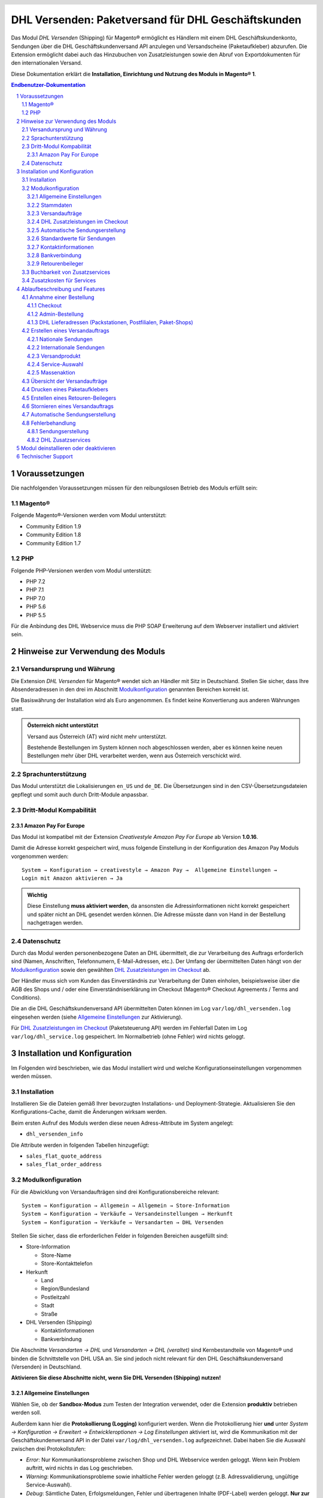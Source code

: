 .. |date| date:: %Y-%m-%d
.. |year| date:: %Y

.. footer::
   .. class:: footertable

   +-------------------------+-------------------------+
   | Stand: |date|           | .. class:: rightalign   |
   |                         |                         |
   |                         | ###Page###/###Total###  |
   +-------------------------+-------------------------+

.. header::
   .. image:: images/dhl.jpg
      :width: 4.5cm
      :height: 1.2cm
      :align: right

.. sectnum::

===================================================
DHL Versenden: Paketversand für DHL Geschäftskunden
===================================================

Das Modul *DHL Versenden* (Shipping) für Magento® ermöglicht es Händlern mit einem
DHL Geschäftskundenkonto, Sendungen über die DHL Geschäftskundenversand API
anzulegen und Versandscheine (Paketaufkleber) abzurufen. Die Extension
ermöglicht dabei auch das Hinzubuchen von Zusatzleistungen sowie den Abruf von
Exportdokumenten für den internationalen Versand.

Diese Dokumentation erklärt die **Installation, Einrichtung und Nutzung des Moduls
in Magento® 1**.

.. raw:: pdf

   PageBreak

.. contents:: Endbenutzer-Dokumentation

.. raw:: pdf

   PageBreak

Voraussetzungen
===============

Die nachfolgenden Voraussetzungen müssen für den reibungslosen Betrieb des Moduls erfüllt sein:

Magento®
--------

Folgende Magento®-Versionen werden vom Modul unterstützt:

- Community Edition 1.9
- Community Edition 1.8
- Community Edition 1.7

PHP
---

Folgende PHP-Versionen werden vom Modul unterstützt:

- PHP 7.2
- PHP 7.1
- PHP 7.0
- PHP 5.6
- PHP 5.5

Für die Anbindung des DHL Webservice muss die PHP SOAP Erweiterung auf dem
Webserver installiert und aktiviert sein.

Hinweise zur Verwendung des Moduls
==================================

Versandursprung und Währung
---------------------------

Die Extension *DHL Versenden* für Magento® wendet sich an Händler mit Sitz in
Deutschland. Stellen Sie sicher, dass Ihre Absenderadressen in
den drei im Abschnitt Modulkonfiguration_ genannten Bereichen korrekt ist.

Die Basiswährung der Installation wird als Euro angenommen. Es findet keine
Konvertierung aus anderen Währungen statt.

.. admonition:: Österreich nicht unterstützt

   Versand aus Österreich (AT) wird nicht mehr unterstützt.

   Bestehende Bestellungen im System können noch abgeschlossen werden, aber es können
   keine neuen Bestellungen mehr über DHL verarbeitet werden, wenn aus Österreich
   verschickt wird.

Sprachunterstützung
-------------------

Das Modul unterstützt die Lokalisierungen ``en_US`` und ``de_DE``. Die Übersetzungen
sind in den CSV-Übersetzungsdateien gepflegt und somit auch durch Dritt-Module anpassbar.

Dritt-Modul Kompabilität
------------------------

Amazon Pay For Europe
~~~~~~~~~~~~~~~~~~~~~

Das Modul ist kompatibel mit der Extension *Creativestyle Amazon Pay For Europe* ab
Version **1.0.16**.

Damit die Adresse korrekt gespeichert wird, muss folgende Einstellung in der Konfiguration des Amazon Pay Moduls vorgenommen werden:

::

    System → Konfiguration → creativestyle → Amazon Pay →  Allgemeine Einstellungen →
    Login mit Amazon aktivieren → Ja

.. admonition:: Wichtig

   Diese Einstellung **muss aktiviert werden**, da ansonsten die Adressinformationen nicht
   korrekt gespeichert und später nicht an DHL gesendet werden können. Die Adresse müsste
   dann von Hand in der Bestellung nachgetragen werden.

Datenschutz
-----------

Durch das Modul werden personenbezogene Daten an DHL übermittelt, die zur Verarbeitung des Auftrags
erforderlich sind (Namen, Anschriften, Telefonnumern, E-Mail-Adressen, etc.). Der Umfang der
übermittelten Daten hängt von der `Modulkonfiguration`_ sowie den gewählten
`DHL Zusatzleistungen im Checkout`_ ab.

Der Händler muss sich vom Kunden das Einverständnis zur Verarbeitung der Daten einholen,
beispielsweise über die AGB des Shops und / oder eine Einverständniserklärung im Checkout (Magento®
Checkout Agreements / Terms and Conditions).

Die an die DHL Geschäftskundenversand API übermittelten Daten können im Log ``var/log/dhl_versenden.log``
eingesehen werden (siehe `Allgemeine Einstellungen`_ zur Aktivierung).

Für `DHL Zusatzleistungen im Checkout`_ (Paketsteuerung API) werden im Fehlerfall Daten im Log
``var/log/dhl_service.log`` gespeichert. Im Normalbetrieb (ohne Fehler) wird nichts geloggt.

.. raw:: pdf

   PageBreak

Installation und Konfiguration
==============================

Im Folgenden wird beschrieben, wie das Modul installiert wird und welche
Konfigurationseinstellungen vorgenommen werden müssen.

Installation
------------

Installieren Sie die Dateien gemäß Ihrer bevorzugten Installations- und
Deployment-Strategie. Aktualisieren Sie den Konfigurations-Cache, damit die
Änderungen wirksam werden.

Beim ersten Aufruf des Moduls werden diese neuen Adress-Attribute im System angelegt:

- ``dhl_versenden_info``

Die Attribute werden in folgenden Tabellen hinzugefügt:

- ``sales_flat_quote_address``
- ``sales_flat_order_address``

Modulkonfiguration
------------------

Für die Abwicklung von Versandaufträgen sind drei Konfigurationsbereiche relevant:

::

    System → Konfiguration → Allgemein → Allgemein → Store-Information
    System → Konfiguration → Verkäufe → Versandeinstellungen → Herkunft
    System → Konfiguration → Verkäufe → Versandarten → DHL Versenden

Stellen Sie sicher, dass die erforderlichen Felder in folgenden Bereichen
ausgefüllt sind:

* Store-Information

  * Store-Name
  * Store-Kontakttelefon

* Herkunft

  * Land
  * Region/Bundesland
  * Postleitzahl
  * Stadt
  * Straße

* DHL Versenden (Shipping)

  * Kontaktinformationen
  * Bankverbindung

Die Abschnitte *Versandarten → DHL* und *Versandarten → DHL (veraltet)*
sind Kernbestandteile von Magento® und binden die Schnittstelle von DHL USA an.
Sie sind jedoch nicht relevant für den DHL Geschäftskundenversand (Versenden)
in Deutschland.

**Aktivieren Sie diese Abschnitte nicht, wenn Sie DHL Versenden (Shipping) nutzen!**

.. raw:: pdf

   PageBreak

Allgemeine Einstellungen
~~~~~~~~~~~~~~~~~~~~~~~~

Wählen Sie, ob der **Sandbox-Modus** zum Testen der Integration verwendet, oder die Extension
**produktiv** betrieben werden soll.

Außerdem kann hier die **Protokollierung (Logging)** konfiguriert werden. Wenn die Protokollierung
hier **und** unter *System → Konfiguration → Erweitert → Entwickleroptionen → Log
Einstellungen* aktiviert ist, wird die Kommunikation mit der Geschäftskundenversand API in der Datei
``var/log/dhl_versenden.log`` aufgezeichnet. Dabei haben Sie die Auswahl zwischen
drei Protokollstufen:

* *Error*: Nur Kommunikationsprobleme zwischen Shop und DHL Webservice werden geloggt. Wenn
  kein Problem auftritt, wird nichts in das Log geschrieben.
* *Warning*: Kommunikationsprobleme sowie inhaltliche Fehler werden geloggt (z.B. Adressvalidierung,
  ungültige Service-Auswahl).
* *Debug*: Sämtliche Daten, Erfolgsmeldungen, Fehler und übertragenen Inhalte (PDF-Label) werden
  geloggt. **Nur zur Fehlersuche empfohlen.**

.. admonition:: Hinweise zum Logging

   Stellen Sie sicher, dass die Log-Dateien regelmäßig bereinigt bzw. archiviert werden.
   Die Logs werden durch das Modul nicht automatisch gelöscht. Personenbezogene Daten dürfen nur so
   lange vorgehalten bzw. gespeichert werden, wie unbedingt erforderlich.

   Log-Dateien:

   * ``var/log/dhl_versenden.log`` für Label-Erstellung (Geschäftskundenversand API)
   * ``var/log/dhl_service.log`` für DHL Zusatzservices (Paketsteuerung API)

Stammdaten
~~~~~~~~~~

Im Konfigurationsbereich *Stammdaten* werden Ihre Zugangsdaten für den DHL Webservice
hinterlegt, die für den Produktivmodus erforderlich sind. Die Zugangsdaten erhalten
DHL Vertragskunden über den Vertrieb DHL Paket.

Eine detaillierte Anleitung zur Einrichtung der Teilnahmenummern finden Sie in `diesem Artikel
in der Wissensdatenbank <http://dhl.support.netresearch.de/support/solutions/articles/12000024658>`_.

.. raw:: pdf

   PageBreak

Versandaufträge
~~~~~~~~~~~~~~~

Im Konfigurationsbereich *Versandaufträge* werden Einstellungen vorgenommen, die
für die Erteilung von Versandaufträgen über den DHL Webservice erforderlich sind.

* *Nur leitkodierbare Versandaufträge erteilen*: Ist diese Einstellung aktiviert,
  wird DHL nur Sendungen akzeptieren, deren Adressen absolut korrekt sind. Ansonsten
  lehnt DHL die Sendung mit einer Fehlermeldung ab. Wenn diese Einstellung abgeschaltet
  ist, wird DHL versuchen, fehlerhafte Lieferadressen automatisch korrekt zuzuordnen,
  wofür ein Nachkodierungsentgelt erhoben wird. Wenn die Adresse überhaupt nicht
  zugeordnet werden kann, wird die Sendung dennoch abgelehnt.
* *Empfänger-Telefonnummer übertragen*: Hiermit kann gesteuert werden, ob die Telefonnummer
  des Käufers bei der Sendungserstellung an DHL übermittelt werden soll. Siehe auch Hinweise
  zum `Datenschutz`_.
* *Gewichtseinheit*: Legen Sie fest, ob die Gewichtsangaben in Ihrem Katalog in
  Gramm oder Kilogramm gepflegt sind. Bei Bedarf wird das Gewicht während der
  Übertragung an DHL auf Kilogramm umgerechnet.
* *Versandarten für DHL Versenden*: Legen Sie fest, welche Versandarten mit DHL
  verknüpft sein sollen. Für die hier ausgewählten Versandarten werden im Checkout die
  verfügbaren DHL Zusatzleistungen angeboten und DHL-Label erzeugt, wenn der Lieferschein
  in Magento® angelegt wird.
* *Nachnahme-Zahlarten für DHL Versenden*: Legen Sie fest, bei welchen Zahlarten es sich
  um Nachnahme-Zahlarten handelt. Wenn eine dieser Zahlarten verwendet wird, wird ein
  Nachnahme-Label erzeugt.

.. raw:: pdf

   PageBreak

DHL Zusatzleistungen im Checkout
~~~~~~~~~~~~~~~~~~~~~~~~~~~~~~~~

Im Konfigurationsbereich *DHL Zusatzleistungen im Checkout* legen Sie fest,
welche im Rahmen des DHL Geschäftskundenversand zubuchbaren Services Ihren Kunden
angeboten werden.

Beachten Sie bitte auch die Hinweise zur `Buchbarkeit von Zusatzservices`_ sowie die
`Zusatzkosten für Services`_ und die Hinweise zum `Datenschutz`_.

* *Ablageort*: Der Kunde wählt einen alternativen Ablageort für seine Sendung,
  falls er nicht angetroffen wird.
* *Nachbar*: Der Kunde wählt eine alternative Adresse in der Nachbarschaft
  für die Abgabe der Sendung, falls er nicht angetroffen wird.
* *Automatische Paketankündigung*: Der Kunde wird per E-Mail von DHL über den Status seiner
  Sendung informiert. Hierzu wird die E-Mail-Adresse des Kunden an DHL übermittelt (siehe
  Hinweise zum `Datenschutz`_). Wählen Sie hier aus folgenden Optionen:

  * *Ja*: Der Service wird immer hinzugebucht. Im Checkout wird keine Auswahl angezeigt.
  * *Aktivieren auf Kundenwunsch*: Der Kunde kann im Checkout wählen, ob der Service gebucht werden soll.
  * *Nein*: Der Service wird nie hinzugebucht.

* *Liefertag*: Der Kunde wählt einen festgelegten Tag für seine Sendung,
  an welchem die Lieferung ankommen soll. Die verfügbaren Liefertage werden dynamisch
  angezeigt, basierend auf der Empfängeradresse.

* *Liefertag Aufpreis (Serviceaufschlag)*: Dieser Betrag wird zu den Versandkosten
  hinzu addiert, wenn der Zusatzservice verwendet wird. Verwenden Sie Punkt statt Komma
  als Trennzeichen. Der Betrag muss in Brutto angegeben werden (einschl. Steuern).
  Wenn Sie die Zusatzkosten nicht an den Kunden weiterreichen wollen, tragen Sie hier
  ``0`` ein.
* *Liefertag  Serviceaufschlag Hinweistext*: Dieser Text wird dem Kunden
  im Checkout angezeigt, wenn der Zusatzservice ausgewählt wird. Sie können den
  Platzhalter ``$1`` im Text verwenden, welcher im Checkout durch den Zusatzbetrag
  und die Währung ersetzt wird.
* *Annahmeschluss*: Legt den Zeitpunkt fest, bis zu dem eingegangene Bestellungen
  noch am selben Tag abgeschickt werden. Bestellungen, die *nach* Annahmeschluss
  eingehen, werden nicht mehr am selben Tag verschickt. Der früheste Liefertag
  verschiebt sich dann um einen Tag.

.. admonition:: Hinweis zu Annahmeschluss

   Damit die Zeitschwelle korrekt berechnet wird, muss die Systemzeit auf Ihrem Server richtig
   gesetzt sein. Achten Sie auf eventuelle Verschiebungen durch Sommer- bzw. Winterzeit oder
   abweichende Zeitzonen. Ändern Sie wenn nötig die Annahmeschluss-Zeit, um dies auszugleichen.

.. raw:: pdf

   PageBreak

Automatische Sendungserstellung
~~~~~~~~~~~~~~~~~~~~~~~~~~~~~~~

Im Konfigurationsbereich *Automatische Sendungserstellung* legen Sie fest, ob
automatisch Lieferscheine erzeugt und Paketaufkleber abgerufen werden sollen (per Cronjob).

Die Einstellung *Kundenbenachrichtigung* ermöglicht es, die Versandinformationen per E-Mail
an den Kunden zu schicken, wenn Lieferschein und DHL-Auftrag erfolgreich erzeugt wurden.

Die Einstellung *Bestell-Status* legt fest, welchen Status eine Bestellung haben muss,
um durch die automatische Sendungserstellung berücksichtigt zu werden. Hierüber können Sie
steuern, welche Bestellungen von der automatischen Verarbeitung ausgeschlossen werden sollen.

Die Einstellung *Versandprodukt (Inland)* legt das Standard-Versandprodukt für die
automatische Sendungserstellung nationaler Sendungen fest. Hier stehen folgende Produkte zur Verfügung:

- Paket National für Sendungen bis 31,5 kg
- Warenpost National (Merchandise Shipment) für kleinere/leichtere Sendungen

Standardwerte für Sendungen
~~~~~~~~~~~~~~~~~~~~~~~~~~~

Hier legen Sie die *Zusatzservices* fest, die automatisch hinzugebucht werden sollen.

Kontaktinformationen
~~~~~~~~~~~~~~~~~~~~

Im Konfigurationsbereich *Kontaktinformationen* legen Sie fest, welche Absenderdaten
während der Erstellung von Versandaufträgen an DHL übermittelt werden sollen.

Bankverbindung
~~~~~~~~~~~~~~

Im Konfigurationsbereich *Bankverbindung* legen Sie fest, welche Bankdaten im
Rahmen von Nachnahme-Versandaufträgen an DHL übermittelt werden.
Der vom Kunden erhobene Nachnahmebetrag wird auf dieses Konto transferiert.

Beachten Sie, dass die Bankverbindung ggf. auch in Ihrem DHL-Konto hinterlegt werden
muss. I.d.R. kann dies über das DHL Geschäftskundenportal erledigt werden.

Retourenbeileger
~~~~~~~~~~~~~~~~

Im Konfigurationsbereich *Retourenbeileger* legen Sie fest, welche Empfängeradresse
auf das Retoure-Label gedruckt werden soll, wenn dieser Service gebucht wird.

.. raw:: pdf

   PageBreak

Buchbarkeit von Zusatzservices
------------------------------

Die tatsächlich buchbaren Services sowie die wählbaren Liefertage hängen
von der Lieferadresse bzw. dem Zielland ab. Dazu wird die DHL Paketsteuerung API während
des Checkouts verwendet. Nicht verfügbare Services werden im Checkout
automatisch ausgeblendet.

Falls die Bestellung Artikel enthält, die nicht sofort lieferbar sind, ist keine Buchung
vom Liefertag möglich.

Die gleichzeitige Buchung von Ablageort und Nachbar ist nicht möglich.

Zusatzkosten für Services
-------------------------

Der Service *Liefertag* ist **standardmäßig aktiviert!** Wird dieser gebucht, wird
der konfigurierte Service-Aufschlag zu den Versandkosten hinzugefügt.

Bei Nutzung der Versandart *Free Shipping / Versandkostenfrei* werden die eingestellten
Zusatzkosten generell außer Kraft gesetzt!

Wenn die Versandart *Table Rates / Tabellenbasierte Versandkosten* genutzt wird und eine
Grenze für kostenlosen Versand festgelegt werden soll, empfehlen wir dazu eine
Warenkorbpreisregel einzurichten. Durch Nutzung dieser Versandart bleiben die Aufpreise
für Zusatzservices erhalten.

Ablaufbeschreibung und Features
===============================

Annahme einer Bestellung
------------------------

Im Folgenden wird beschrieben, wie sich die Extension *DHL Versenden* in den
Bestellprozess integriert.

Checkout
~~~~~~~~

In der Modulkonfiguration_ wurden Versandarten gewählt, die über DHL abgewickelt
werden sollen.

Wählt der Kunde im Checkout-Schritt *Versandart* eine dieser Versandarten, werden
die in der Konfiguration aktivierten DHL-Zusatzleistungen angeboten. Beachten Sie
dazu bitte die Infos zur `Buchbarkeit von Zusatzservices`_.

.. image:: images/de/checkout_services.png
   :scale: 180 %

Im Checkout-Schritt *Zahlungsinformation* werden Nachnahme-Zahlarten ausgeblendet,
falls der Nachnahme-Service für die gewählte Lieferadresse nicht zur Verfügung
steht.

Der Kunde kann auf den Link "*Oder wählen Sie die Lieferung an einen Paketshop oder
eine Postfiliale*" klicken. Dadurch wird er zum Schritt *Lieferadresse* zurück
geleitet und kann, wenn gewünscht, einen DHL-Abholort als abweichende Lieferadresse
eingeben.

Falls das Modul `DHL Locationfinder <http://dhl.support.netresearch.de/support/solutions/articles/12000016724>`_
installiert ist, kann der Kunde diesen nutzen, um mit wenig Aufwand naheliegende
DHL-Abholorte zu finden und zu übernehmen.

.. raw:: pdf

   PageBreak

Admin-Bestellung
~~~~~~~~~~~~~~~~

Beim Anlegen von Bestellungen im Admin Panel stehen keine Zusatzleistungen
zur Verfügung. Es ist aber möglich, Zusatzleistungen zu wählen, wenn später die
Lieferung erstellt wird.

Nachnahme-Zahlarten werden ebenso wie im Checkout deaktiviert, falls
der Nachnahme-Service für die gewählte Lieferadresse nicht zur Verfügung steht.

Beachten Sie bitte auch die Hinweise zur `Buchbarkeit von Zusatzservices`_.

DHL Lieferadressen (Packstationen, Postfilialen, Paket-Shops)
~~~~~~~~~~~~~~~~~~~~~~~~~~~~~~~~~~~~~~~~~~~~~~~~~~~~~~~~~~~~~

Die Extension *DHL Versenden* selbst bietet nur eine eingeschränkte Unterstützung
von DHL Lieferadressen im Checkout:

* Das Format *Packstation 123* im Feld *Straße* wird erkannt.
* Das Format *Postfiliale 123* im Feld *Straße* wird erkannt.
* Ein numerischer Wert im Feld *Firma* wird als Postnummer erkannt.

Eine umfassendere Unterstützung von DHL Lieferadressen im Zusammenspiel mit der
Erteilung von Versandaufträgen über den DHL Webservice bietet die separate
Extension `DHL Locationfinder <http://dhl.support.netresearch.de/support/solutions/articles/12000016724>`_:

* Interaktive Karte zur Auswahl der DHL Lieferadresse
* Gesonderte Eingabefelder für DHL-Daten im Checkout (z.B. Postnummer)
* Validierung der Kundeneingaben
* Unterstützung von Paket-Shops

Erstellen eines Versandauftrags
-------------------------------

Im Folgenden Abschnitt wird beschrieben, wie zu einer Bestellung ein Versandauftrag
erstellt und ein Paketaufkleber abgerufen wird.

Nationale Sendungen
~~~~~~~~~~~~~~~~~~~

Öffnen Sie im Admin Panel eine Bestellung, deren Versandart mit dem DHL
Geschäftskundenversand verknüpft ist (siehe Modulkonfiguration_, Abschnitt *Versandarten
für DHL Versenden*). Betätigen Sie dann den Button *Versand* oben rechts.

.. image:: images/de/button_ship.png

Es öffnet sich die Seite *Neuer Versand für Bestellung*. Aktivieren Sie die Checkbox
*Paketaufkleber erstellen* an und betätigen Sie den Button *Lieferschein erstellen...*.

.. image:: images/de/button_submit_shipment.png
   :scale: 75 %

Es öffnet sich nun ein Popup zur Definition der im Paket enthaltenen Artikel.
Betätigen Sie den Button *Artikel hinzufügen*, markieren Sie die bestellten
Produkte und bestätigen Sie Ihre Auswahl durch Klick auf
*Gewählte Artikel zum Paket hinzufügen*. Die Angabe der Paketmaße ist optional.

.. admonition:: Mehrpaket-Sendungen

   Die Aufteilung der Produkte in mehrere Pakete wird vom DHL Webservice
   derzeit nicht unterstützt. Erstellen Sie alternativ mehrere Lieferscheine
   (Teillieferung / Partial Shipment) zu einer Bestellung, siehe auch
   `diese Anleitung <http://dhl.support.netresearch.de/support/solutions/articles/12000029043>`_.

Der Button *OK* im Popup ist nun aktiviert. Bei Betätigung wird ein Versandauftrag
an DHL übermittelt und im Erfolgsfall der resultierende Paketaufkleber abgerufen.
Im Fehlerfall wird die vom Webservice erhaltene Fehlermeldung eingeblendet und
die Bestellung kann entsprechend korrigiert werden, siehe auch Fehlerbehandlung_.

Internationale Sendungen
~~~~~~~~~~~~~~~~~~~~~~~~

Bei Sendungen mit einer Lieferadresse außerhalb der EU werden zusätzliche Felder
im Popup zur Definition der im Paket enthaltenen Artikel eingeblendet. Geben
Sie für den Abruf der notwendigen Exportdokumente mindestens die Zolltarifnummern
sowie den Inhaltstyp der Sendung an.

Gehen Sie ansonsten wie im Abschnitt `Nationale Sendungen`_ beschrieben vor.

.. raw:: pdf

   PageBreak

Versandprodukt
~~~~~~~~~~~~~~~

Für nationale Sendungen stehen folgende Versandprodukte zur Verfügung:
* Paket National für Sendungen bis 31,5 kg
* Warenpost National (Merchandise Shipment) für kleinere/leichtere Sendungen

Service-Auswahl
~~~~~~~~~~~~~~~

Neben den im Checkout verfügbaren Zusatzleistungen, die sich an den Käufer richten,
stehen für den DHL Geschäftskundenversand weitere, an den Händler gerichtete
Services zur Verfügung. Die für die aktuelle Lieferadresse möglichen Zusatzleistungen
werden im Popup zur Definition der im Paket enthaltenen Artikel eingeblendet.

.. image:: images/de/merchant_services.png
   :scale: 175 %

Die vom Kunden im Checkout gewählten Services sind entsprechend vorbelegt, ebenso
wie die *Adressprüfung* (Nur leitkodierbare Versandaufträge erteilen) gemäß der
Modulkonfiguration_.

Beachten Sie, dass bei Ablageort oder Nachbar folgende Angaben **nicht** zulässig sind:

**Unzulässige Sonderzeichen**

::

    < > \ ' " " + \n \r

**Unzulässige Angaben**

* Paketbox
* Postfach
* Postfiliale / Postfiliale Direkt / Filiale / Filiale Direkt / Wunschfiliale
* Paketkasten
* DHL / Deutsche Post
* Packstation / P-A-C-K-S-T-A-T-I-O-N / Paketstation / Pack Station / P.A.C.K.S.T.A.T.I.O.N. /
  Pakcstation / Paackstation / Pakstation / Backstation / Bakstation / P A C K S T A T I O N

Für den Versand an DHL-Abholorte (Packstation, Filiale, usw.) nutzen Sie bitte die dafür
vorgesehenen Adressfelder.

.. raw:: pdf

   PageBreak

Massenaktion
~~~~~~~~~~~~

Inländische und EU-Lieferscheine und Paketaufkleber können über die Massenaktion
*Paketaufkleber abrufen* in der Bestellübersicht erzeugt werden:

* Verkäufe → Bestellungen → Massenaktion *Paketaufkleber abrufen*

Dies ermöglicht es, einfache Paketaufkleber ohne manuelle Eingaben zu erstellen.
Dabei gilt:

* Es werden alle in der Bestellung enthaltenen Artikel übernommen.
* Die im Checkout gewählten DHL-Zusatzleistungen werden übernommen.
* Weitere Zusatzleistungen, die im Bereich *Automatische Sendungserstellung* in der
  Modulkonfiguration_ eingestellt sind, werden hinzugebucht.

Übersicht der Versandaufträge
-----------------------------

Bei Bestellungen, die über DHL abgewickelt werden, erscheinen in der Bestellübersicht
DHL-Icons, die den Status der Versandaufträge zeigen.

* **Durchgestrichenes Icon**: es gab Fehler bei der Label-Erstellung, siehe Fehlerbehandlung_.
* **Gelbes Icon**: Übertragung ok, Label erfolgreich erstellt.
* **Graues Icon**: Übertragung an DHL wurde noch nicht ausgeführt.

.. image:: images/de/label_status.png
   :scale: 100 %

.. raw:: pdf

   PageBreak

Drucken eines Paketaufklebers
-----------------------------

Bereits abgerufene Paketaufkleber können standardmäßig an verschiedenen
Stellen im Admin Panel eingesehen werden:

* Verkäufe → Bestellungen → Massenaktion *Paketaufkleber drucken*
* Verkäufe → Lieferscheine → Massenaktion *Paketaufkleber drucken*
* Detail-Ansicht eines Lieferscheins → Button *Paketaufkleber drucken*

Beachten Sie, dass hierüber keine *neuen* Aufträge an DHL übermittelt werden,
sondern lediglich die bereits in Magento® gespeicherten DHL-Label abgerufen werden.

Zur Erstellung von *neuen* DHL-Aufträgen und Labeln gehen Sie bitte wie unter
Massenaktion_ beschrieben vor.

Erstellen eines Retouren-Beilegers
----------------------------------

Bei Versand innerhalb Deutschlands (DE → DE) ist es möglich, gemeinsam mit dem Paketaufkleber
einen Retouren-Beileger zu beauftragen.

Nutzen Sie dafür beim Erstellen des Labels im Popup das Auswahlfeld *Retouren-Beileger*.
Stellen Sie sicher, dass die Teilnahmenummern für Retouren korrekt konfiguriert sind:

* Retoure DHL Paket (DE → DE)

Stornieren eines Versandauftrags
--------------------------------

Solange ein Versandauftrag nicht manifestiert ist, kann dieser über den DHL
Webservice storniert werden. Öffnen Sie dazu im Admin-Panel die Detail-Ansicht
eines Lieferscheins und betätigen Sie den Link *Löschen* in der Box
*Versand- und Trackinginformationen* neben der Sendungsnummer.

.. image:: images/de/shipping_and_tracking.png
   :scale: 75 %

Wenn der Versandauftrag erfolgreich über den DHL Webservice storniert wurde,
werden Sendungsnummer und Paketaufkleber aus dem System entfernt.

.. raw:: pdf

   PageBreak

Automatische Sendungserstellung
-------------------------------

Der manuelle Prozess zur Erstellung von Versandaufträgen ist insbesondere für
Händler mit hohem Versandvolumen sehr zeitaufwendig und unkomfortabel. Um den
Abruf von Paketaufklebern zu erleichtern, können Sie das Erstellen von
Lieferscheinen und Versandaufträgen automatisieren. Aktivieren Sie dazu in der
Modulkonfiguration_ die automatische Sendungserstellung und legen Sie fest,
welche Zusatzleistungen (neben den im Checkout gewählten Services) für alle
automatisch erzeugten Versandaufträge hinzugebucht werden sollen.

.. admonition:: Hinweis

   Die automatische Sendungserstellung erfordert die Einrichtung der Cron Jobs.

   ::

      # m h dom mon dow user command
      */15 * * * * /bin/sh /absolute/path/to/magento/cron.sh

Im Abstand von 15 Minuten wird die Extension *DHL Versenden* alle gemäß der
getroffenen Einstellungen versandbereiten Bestellungen sammeln, Lieferscheine
erstellen und Versandaufträge an DHL übermitteln. Grundsätzlich ausgenommen von
der automatischen Sendungserstellung sind Bestellungen, die Exportdokumente
erfordern.

Sollten Sie den Zeitplan für die automatische Sendungserstellung anpassen oder
die Ausführung besser überwachen wollen, installieren Sie die Extension
`Aoe_Scheduler`_.

.. _Aoe_Scheduler:  https://github.com/AOEpeople/Aoe_Scheduler

.. raw:: pdf

   PageBreak

Fehlerbehandlung
----------------

Sendungserstellung
~~~~~~~~~~~~~~~~~~

Während der Übertragung von Versandaufträgen an den DHL Webservice kann es zu
Fehlern bei der Erstellung eines Paketaufklebers kommen. Die Ursache dafür ist
in der Regel eine invalide Lieferadresse oder eine für die Lieferadresse nicht
unterstützte Kombination von Zusatzleistungen.

Bei der manuellen Erstellung von Versandaufträgen bekommen Sie die vom Webservice
zurückgemeldete Fehlermeldung direkt angezeigt. Bei der automatischen
Sendungserstellung werden Fehlermeldungen als Bestellkommentare an der betroffenen
Bestellung gespeichert. Wenn die Protokollierung in der Modulkonfiguration_
eingerichtet ist, können Sie fehlerhafte Versandaufträge auch in der Log-Datei
detailliert nachvollziehen.

.. admonition:: Hinweis

   Wenn Sie die automatische Sendungserstellung verwenden, prüfen Sie regelmäßig
   den Status Ihrer Bestellungen, um die wiederholte Übertragung invalider
   Versandaufträge zu vermeiden.

Fehlerhafte Versandaufträge können wie folgt manuell korrigiert werden:

* Im Popup zur Definition der im Paket enthaltenen Artikel können ungültige
  Zusatzleistungen abgewählt werden.
* Im Popup zur Definition der im Paket enthaltenen Artikel kann die
  Adressvalidierung für einen betroffenen Versandauftrag abgewählt werden, so
  dass DHL die kostenpflichtige Nachkodierung (Korrektur der Lieferadresse)
  übernimmt.
* In der Detail-Ansicht der Bestellung oder des Lieferscheins kann die
  Lieferadresse korrigiert werden. Betätigen Sie dazu den Link *Bearbeiten*
  in der Box *Versandadresse*.

  .. image:: images/de/edit_address_link.png
     :scale: 60 %

  Im nun angezeigten Formular können Sie im oberen
  Bereich die Standard-Felder der Lieferadresse bearbeiten und im unteren Bereich
  die zusätzlichen, für den DHL Geschäftskundenversand spezifischen Felder:

  * Straße, Hausnummer und Adresszusatz
  * Packstation
  * Postfiliale
  * Paket-Shop


.. image:: images/de/edit_address_form.png
   :scale: 175 %

Speichern Sie anschließend die Adresse. Wurde die Fehlerursache behoben, so kann
das manuelle `Erstellen eines Versandauftrags`_ erneut durchgeführt werden.

Wurde ein Versandauftrag über den Webservice erfolgreich erstellt und sollen
dennoch nachträgliche Korrekturen vorgenommen werden, so stornieren Sie den
Versandauftrag wie im Abschnitt `Stornieren eines Versandauftrags`_ beschrieben
und betätigen Sie anschließend den Button *Paketaufkleber erstellen…* in
derselben Box *Versand- und Trackinginformationen*. Es gilt dasselbe Vorgehen
wie im Abschnitt `Erstellen eines Versandauftrags`_ beschrieben.

DHL Zusatzservices
~~~~~~~~~~~~~~~~~~

Bei Problemen mit `DHL Zusatzleistungen im Checkout`_ (z.B. Liefertag) werden die Fehlermeldungen
in eine separate Log-Datei geschrieben. Siehe Hinweise im Kapitel `Allgemeine Einstellungen`_.
Das Log enthält Hinweise zur weiteren Fehlersuche.

Beachten Sie auch die Hinweise zur `Buchbarkeit von Zusatzservices`_.

.. raw:: pdf

   PageBreak

Modul deinstallieren oder deaktivieren
======================================

Um das Modul zu **deinstallieren**:

1. Löschen Sie alle Moduldateien aus dem Dateisystem.
2. Entfernen Sie die im Abschnitt `Installation`_ genannten Adressattribute.
3. Entfernen Sie den zum Modul gehörigen Eintrag ``dhl_versenden_setup`` aus der Tabelle ``core_resource``.
4. Entfernen Sie die zum Modul gehörigen Einträge ``carriers/dhlversenden/*`` aus der Tabelle ``core_config_data``.
5. Leeren Sie abschließend den Magento-Cache.

Das Modul wird **deaktiviert**, wenn der Knoten ``active`` in der Datei
``app/etc/modules/Dhl_Versenden.xml`` von ``true`` auf ``false`` abgeändert wird.


Technischer Support
===================

Wenn Sie Fragen haben oder auf Probleme stoßen, werfen Sie bitte zuerst einen Blick in das
Support-Portal (FAQ): http://dhl.support.netresearch.de/

Sollte sich das Problem damit nicht beheben lassen, können Sie das Supportteam über das o.g.
Portal oder per Mail unter dhl.support@netresearch.de kontaktieren.

